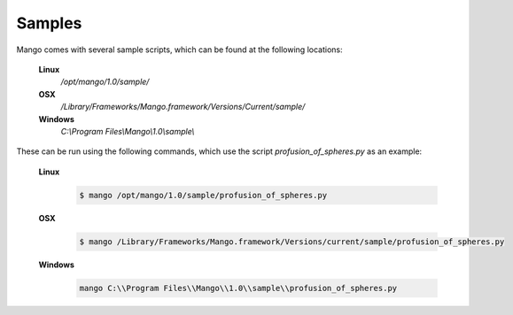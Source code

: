 Samples
=======

Mango comes with several sample scripts, which can be found at the
following locations:
 
  **Linux**
    */opt/mango/1.0/sample/*

  **OSX**
    */Library/Frameworks/Mango.framework/Versions/Current/sample/*

  **Windows**
    *C:\\Program Files\\Mango\\1.0\\sample\\*

These can be run using the following commands, which use the script
*profusion_of_spheres.py* as an example:

  **Linux**
    .. code-block:: bash
    
       $ mango /opt/mango/1.0/sample/profusion_of_spheres.py

  **OSX**
    .. code-block:: bash
     
       $ mango /Library/Frameworks/Mango.framework/Versions/current/sample/profusion_of_spheres.py			 

  **Windows**
    .. code-block:: bash

       mango C:\\Program Files\\Mango\\1.0\\sample\\profusion_of_spheres.py